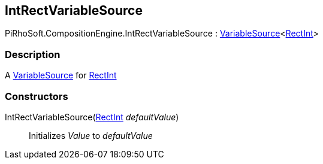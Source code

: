 [#reference/int-rect-variable-source]

## IntRectVariableSource

PiRhoSoft.CompositionEngine.IntRectVariableSource : <<reference/variable-source-1.html,VariableSource>><https://docs.unity3d.com/ScriptReference/RectInt.html[RectInt^]>

### Description

A <<reference/variable-source.html,VariableSource>> for https://docs.unity3d.com/ScriptReference/RectInt.html[RectInt^]

### Constructors

IntRectVariableSource(https://docs.unity3d.com/ScriptReference/RectInt.html[RectInt^] _defaultValue_)::

Initializes _Value_ to _defaultValue_